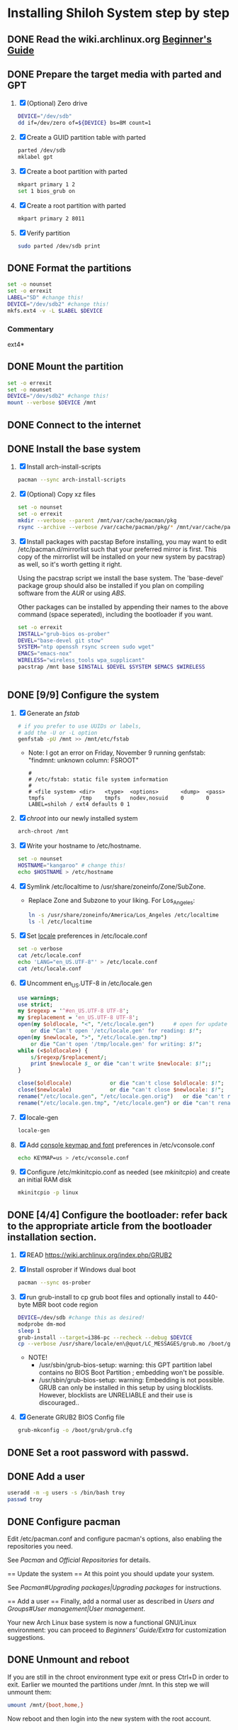 * Installing Shiloh System step by step
** DONE Read the wiki.archlinux.org [[https://wiki.archlinux.org/index.php/Beginners'_Guide][Beginner's Guide]]
** DONE Prepare the target media with parted and GPT
1. [X] (Optional) Zero drive
   #+BEGIN_SRC sh :tangle bin/partition/zero-the-drive.sh :shebang #!/bin/bash
     DEVICE="/dev/sdb"
     dd if=/dev/zero of=${DEVICE} bs=8M count=1
   #+END_SRC
2. [X] Create a GUID partition table with parted
   #+BEGIN_SRC sh
     parted /dev/sdb
     mklabel gpt
   #+END_SRC
3. [X] Create a boot partition with parted
   #+BEGIN_SRC sh
   mkpart primary 1 2
   set 1 bios_grub on
   #+END_SRC
4. [X] Create a root partition with parted
   #+BEGIN_SRC sh
     mkpart primary 2 8011
   #+END_SRC
5. [X] Verify partition
   #+BEGIN_SRC sh
     sudo parted /dev/sdb print
   #+END_SRC
** DONE Format the partitions
#+BEGIN_SRC sh :tangle bin/partition/format-the-partion.sh :shebang #!/bin/bash
set -o nounset
set -o errexit
LABEL="SD" #change this!
DEVICE="/dev/sdb2" #change this!
mkfs.ext4 -v -L $LABEL $DEVICE
#+END_SRC
*** Commentary
    ext4*
** DONE Mount the partition
#+begin_src sh :tangle bin/mount-the-partition.sh :shebang #!/bin/bash
set -o errexit
set -o nounset
DEVICE="/dev/sdb2" #change this!
mount --verbose $DEVICE /mnt
#+end_src
** DONE Connect to the internet
** DONE Install the base system
1. [X] Install arch-install-scripts
   #+begin_src sh :tangle bin/arch-install-scripts.sh :shebang #!/bin/bash
     pacman --sync arch-install-scripts
   #+end_src
2. [X] (Optional) Copy xz files
   #+begin_src sh :tangle bin/optional-cp-existing-pkg-cache :shebang #!/bin/bash
     set -o nounset
     set -o errexit
     mkdir --verbose --parent /mnt/var/cache/pacman/pkg
     rsync --archive --verbose /var/cache/pacman/pkg/* /mnt/var/cache/pacman/pkg
   #+end_src
3. [X] Install packages with pacstap
   Before installing, you may want to edit /etc/pacman.d/mirrorlist such that your
   preferred mirror is first. This copy of the mirrorlist will be installed on your
   new system by pacstrap} as well, so it's worth getting it right.
   
   Using the pacstrap script we install the base system. The 'base-devel' package group
   should also be installed if you plan on compiling software from the [[AUR]] or using [[ABS]].
 
   Other packages can be installed by appending their names to the above command (space
   seperated), including the bootloader if you want.
   
   #+BEGIN_SRC sh :tangle bin/install-with-pacstrap.sh :shebang #!/bin/bash
     set -o errexit
     INSTALL="grub-bios os-prober"
     DEVEL="base-devel git stow"
     SYSTEM="ntp openssh rsync screen sudo wget"
     EMACS="emacs-nox"
     WIRELESS="wireless_tools wpa_supplicant"
     pacstrap /mnt base $INSTALL $DEVEL $SYSTEM $EMACS $WIRELESS
     
     
   #+END_SRC  
** DONE [9/9] Configure the system
1. [X] Generate an [[fstab]]
   #+BEGIN_SRC sh :tangle bin/configure-fstab.sh :shebang #!/bin/bash
     # if you prefer to use UUIDs or labels,
     # add the -U or -L option
     genfstab -pU /mnt >> /mnt/etc/fstab
   #+END_SRC
   - Note: I got an error on Friday, November 9 running genfstab: "findmnt: unknown column: FSROOT"
   #+BEGIN_EXAMPLE
     # 
     # /etc/fstab: static file system information
     #
     # <file system> <dir>   <type>  <options>       <dump>  <pass>
     tmpfs           /tmp    tmpfs   nodev,nosuid    0       0
     LABEL=shiloh / ext4 defaults 0 1
   #+END_EXAMPLE
2. [X] [[chroot]] into our newly installed system
   #+BEGIN_SRC sh
     arch-chroot /mnt
   #+END_SRC
3. [X] Write your hostname to /etc/hostname.
   #+BEGIN_SRC sh :tangle bin/configure-hostname.sh :shebang #!/bin/bash
     set -o nounset
     HOSTNAME="kangaroo" # change this!
     echo $HOSTNAME > /etc/hostname
   #+END_SRC
4. [X] Symlink /etc/localtime to /usr/share/zoneinfo/Zone/SubZone.
   - Replace Zone and Subzone to your liking. For Los_Angeles:
     #+BEGIN_SRC sh :tangle bin/configure-timezone.sh :shebang #!/bin/bash
       ln -s /usr/share/zoneinfo/America/Los_Angeles /etc/localtime
       ls -l /etc/localtime
     #+END_SRC   
5. [X] Set [[https://wiki.archlinux.org/index.php/Locale#Setting_system-wide_locale][locale]] preferences in /etc/locale.conf
   #+BEGIN_SRC sh :tangle bin/configure-locale.sh :shebang #!/bin/bash
     set -o verbose
     cat /etc/locale.conf
     echo 'LANG="en_US.UTF-8"' > /etc/locale.conf
     cat /etc/locale.conf
   #+END_SRC
6. [X] Uncomment en_US.UTF-8 in /etc/locale.gen
   #+begin_src perl :tangle bin/configure-locale.gen.pl :shebang #!/usr/bin/env perl
     use warnings;
     use strict;
     my $regexp = '^#en_US.UTF-8 UTF-8';
     my $replacement = 'en_US.UTF-8 UTF-8';
     open(my $oldlocale, "<", "/etc/locale.gen")      # open for update
         or die "Can't open '/etc/locale.gen' for reading: $!";
     open(my $newlocale, ">", "/etc/locale.gen.tmp")
         or die "Can't open '/tmp/locale.gen' for writing: $!";
     while (<$oldlocale>) {
         s/$regexp/$replacement/;
         print $newlocale $_ or die "can't write $newlocale: $!";;
     }
     
     close($oldlocale)            or die "can't close $oldlocale: $!";
     close($newlocale)            or die "can't close $newlocale: $!";
     rename("/etc/locale.gen", "/etc/locale.gen.orig")   or die "can't rename /etc/locale.gen /etc/locale.gen.orig: $!";
     rename("/etc/locale.gen.tmp", "/etc/locale.gen") or die "can't rename /etc/locale.gen.tmp /etc/locale.gen: $!";
   #+end_src
7. [X] locale-gen
    #+BEGIN_SRC sh :tangle bin/locale-gen.sh :shebang #!/bin/bash
      locale-gen
    #+END_SRC
8. [X] Add [[https://wiki.archlinux.org/index.php/KEYMAP][console keymap and font]] preferences in /etc/vconsole.conf
   #+BEGIN_SRC sh :tangle bin/configure-vconsole.sh :shebang #!/bin/bash
     echo KEYMAP=us > /etc/vconsole.conf
   #+END_SRC
9. [X] Configure /etc/mkinitcpio.conf as needed (see [[mkinitcpio]]) and create an initial RAM disk
   #+BEGIN_SRC sh :tangle bin/configure-mkinitcpio.sh :shebang #!/bin/bash
     mkinitcpio -p linux
   #+END_SRC
** DONE [4/4] Configure the bootloader: refer back to the appropriate article from the bootloader installation section.
1. [X] READ https://wiki.archlinux.org/index.php/GRUB2
2. [X] Install osprober if Windows dual boot
   #+begin_src sh
     pacman --sync os-prober
   #+end_src
3. [X] run grub-install to cp grub boot files and optionally install to 440-byte MBR boot code region
   #+BEGIN_SRC sh :tangle bin/configure-grub-install.sh :shebang #!/bin/bash
     DEVICE=/dev/sdb #change this as desired!
     modprobe dm-mod
     sleep 1
     grub-install --target=i386-pc --recheck --debug $DEVICE
     cp --verbose /usr/share/locale/en\@quot/LC_MESSAGES/grub.mo /boot/grub/locale/en.mo
   #+END_SRC
   - NOTE!
     + /usr/sbin/grub-bios-setup: warning: this GPT partition label contains no BIOS Boot Partition
       ; embedding won't be possible.
     + /usr/sbin/grub-bios-setup: warning: Embedding is not possible.  GRUB can only be installed in
       this setup by using blocklists.  However, blocklists are UNRELIABLE and their use is discouraged..
4. [X] Generate GRUB2 BIOS Config file
   #+BEGIN_SRC sh :tangle bin/configure-grub-cfg.sh :shebang #!/bin/bash
     grub-mkconfig -o /boot/grub/grub.cfg
   #+END_SRC
** DONE Set a root password with passwd.
** DONE Add a user
   #+BEGIN_SRC sh :tangle bin/configure-adduser.sh :shebang #!/bin/bash
     useradd -m -g users -s /bin/bash troy
     passwd troy
   #+END_SRC   
** DONE Configure pacman
Edit /etc/pacman.conf and configure pacman's options, also enabling the repositories you need.

See [[Pacman]] and [[Official Repositories]] for details.

== Update the system ==
At this point you should update your system.

See [[Pacman#Upgrading packages|Upgrading packages]] for instructions.

== Add a user ==
Finally, add a normal user as described in [[Users and Groups#User management|User management]].

Your new Arch Linux base system is now a functional GNU/Linux environment: you can proceed to [[Beginners' Guide/Extra]] for customization suggestions.

** DONE Unmount and reboot
If you are still in the chroot environment type exit or press Ctrl+D in order to exit.
Earlier we mounted the partitions under /mnt. In this step we will unmount them:
#+begin_src sh
umount /mnt/{boot,home,}
#+end_src

Now reboot and then login into the new system with the root account.

